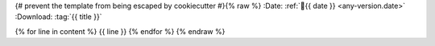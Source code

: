 {# prevent the template from being escaped by cookiecutter #}{% raw %}
:Date: :ref:`📅{{ date }} <any-version.date>`
:Download: :tag:`{{ title }}`

{% for line in content %}
{{ line }}
{% endfor %}
{% endraw %}
